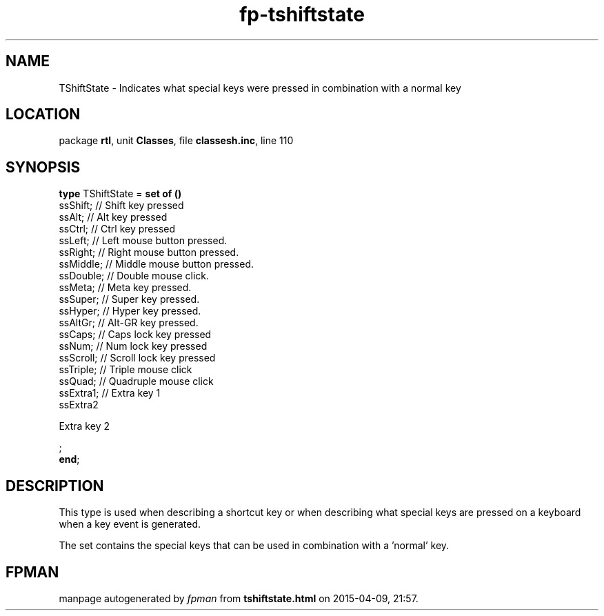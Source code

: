 .\" file autogenerated by fpman
.TH "fp-tshiftstate" 3 "2014-03-14" "fpman" "Free Pascal Programmer's Manual"
.SH NAME
TShiftState - Indicates what special keys were pressed in combination with a normal key
.SH LOCATION
package \fBrtl\fR, unit \fBClasses\fR, file \fBclassesh.inc\fR, line 110
.SH SYNOPSIS
\fBtype\fR TShiftState = \fBset of ()\fR
  ssShift;                   // Shift key pressed
  ssAlt;                     // Alt key pressed
  ssCtrl;                    // Ctrl key pressed
  ssLeft;                    // Left mouse button pressed.
  ssRight;                   // Right mouse button pressed.
  ssMiddle;                  // Middle mouse button pressed.
  ssDouble;                  // Double mouse click.
  ssMeta;                    // Meta key pressed.
  ssSuper;                   // Super key pressed.
  ssHyper;                   // Hyper key pressed.
  ssAltGr;                   // Alt-GR key pressed.
  ssCaps;                    // Caps lock key pressed
  ssNum;                     // Num lock key pressed
  ssScroll;                  // Scroll lock key pressed
  ssTriple;                  // Triple mouse click
  ssQuad;                    // Quadruple mouse click
  ssExtra1;                  // Extra key 1
  ssExtra2
 
Extra key 2


;
.br
\fBend\fR;
.SH DESCRIPTION
This type is used when describing a shortcut key or when describing what special keys are pressed on a keyboard when a key event is generated.

The set contains the special keys that can be used in combination with a 'normal' key.


.SH FPMAN
manpage autogenerated by \fIfpman\fR from \fBtshiftstate.html\fR on 2015-04-09, 21:57.

